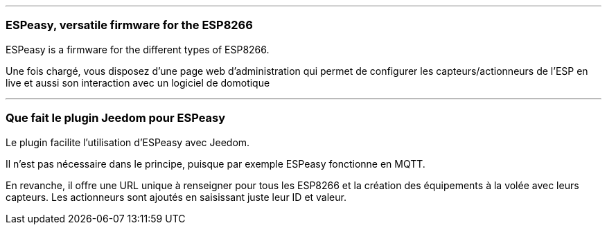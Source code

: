 '''
=== ESPeasy, versatile firmware for the ESP8266

ESPeasy is a firmware for the different types of ESP8266.

Une fois chargé, vous disposez d'une page web d'administration qui permet de configurer les capteurs/actionneurs de l'ESP en live et aussi son interaction avec un logiciel de domotique


'''
=== Que fait le plugin Jeedom pour ESPeasy

Le plugin facilite l'utilisation d'ESPeasy avec Jeedom.

Il n'est pas nécessaire dans le principe, puisque par exemple ESPeasy fonctionne en MQTT.

En revanche, il offre une URL unique à renseigner pour tous les ESP8266 et la création des équipements à la volée avec leurs capteurs. Les actionneurs sont ajoutés en saisissant juste leur ID et valeur.